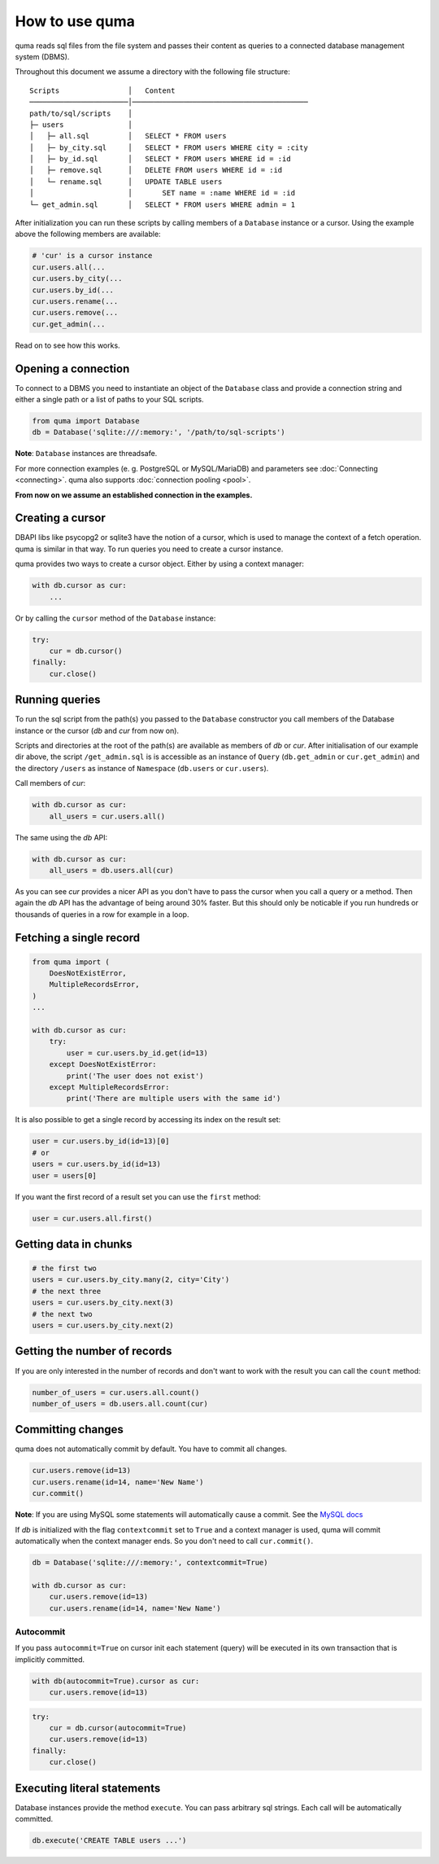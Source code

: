 ===============
How to use quma
===============

quma reads sql files from the file system and passes their
content as queries to a connected database management system (DBMS).

Throughout this document we assume a directory with the following file structure:

::

    Scripts                │   Content 
    ───────────────────────│─────────────────────────────────────────  
    path/to/sql/scripts    │   
    ├─ users               │   
    │   ├─ all.sql         │   SELECT * FROM users
    │   ├─ by_city.sql     │   SELECT * FROM users WHERE city = :city
    │   ├─ by_id.sql       │   SELECT * FROM users WHERE id = :id
    │   ├─ remove.sql      │   DELETE FROM users WHERE id = :id
    │   └─ rename.sql      │   UPDATE TABLE users 
    │                      │       SET name = :name WHERE id = :id
    └─ get_admin.sql       │   SELECT * FROM users WHERE admin = 1


After initialization you can run these scripts by calling members of
a ``Database`` instance or a cursor. Using the example above the 
following members are available: 

.. code-block:: python
    
    # 'cur' is a cursor instance 
    cur.users.all(...
    cur.users.by_city(...
    cur.users.by_id(...
    cur.users.rename(...
    cur.users.remove(...
    cur.get_admin(...

Read on to see how this works.

Opening a connection
--------------------

To connect to a DBMS you need to instantiate an object of the ``Database`` class
and provide a connection string and either a single path or a list
of paths to your SQL scripts.

.. code-block:: python

    from quma import Database
    db = Database('sqlite:///:memory:', '/path/to/sql-scripts')

**Note**: ``Database`` instances are threadsafe. 

For more connection examples 
(e. g. PostgreSQL or MySQL/MariaDB) and parameters see 
:doc:`Connecting <connecting>`. quma also supports 
:doc:`connection pooling <pool>`.

**From now on we assume an established connection in the examples.**

Creating a cursor
-----------------

DBAPI libs like psycopg2 or sqlite3 have the notion of a cursor,  which is used to
manage the context of a fetch operation. quma is similar in that way. 
To run queries you need to create a cursor instance.

quma provides two ways to create a cursor object. Either by using a context manager:

.. code-block:: python

    with db.cursor as cur:
        ...

Or by calling the ``cursor`` method of the ``Database`` instance:

.. code-block:: python

    try:
        cur = db.cursor()
    finally:
        cur.close()


Running queries
---------------

To run the sql script from the path(s) you passed to the ``Database`` constructor
you call members of the Database instance or the cursor (*db* and *cur* from now on). 

Scripts and directories at the root of the path(s) are available as members of *db* or *cur*. 
After initialisation of our example dir above, the script ``/get_admin.sql`` is
is accessible as an instance of ``Query`` (``db.get_admin`` or ``cur.get_admin``) and the 
directory ``/users`` as instance of ``Namespace`` (``db.users`` or ``cur.users``). 

Call members of *cur*:

.. code-block:: python

    with db.cursor as cur:
        all_users = cur.users.all()

The same using the *db* API:

.. code-block:: python

    with db.cursor as cur:
        all_users = db.users.all(cur)

As you can see *cur* provides a nicer API as you don't have to pass the cursor when
you call a query or a method. Then again the *db* API has the advantage of being 
around 30% faster. But this should only be noticable if you run hundreds or thousands
of queries in a row for example in a loop.


Fetching a single record
------------------------

.. code-block:: python

    from quma import (
        DoesNotExistError, 
        MultipleRecordsError,
    )
    ...

    with db.cursor as cur:
        try:
            user = cur.users.by_id.get(id=13)
        except DoesNotExistError:
            print('The user does not exist')
        except MultipleRecordsError:
            print('There are multiple users with the same id')

It is also possible to get a single record by accessing its index
on the result set:

.. code-block:: python

    user = cur.users.by_id(id=13)[0]
    # or
    users = cur.users.by_id(id=13)
    user = users[0]

If you want the first record of a result set you can use the
``first`` method:

.. code-block:: python

    user = cur.users.all.first()

Getting data in chunks
----------------------

.. code-block:: python

    # the first two
    users = cur.users.by_city.many(2, city='City')
    # the next three
    users = cur.users.by_city.next(3)
    # the next two
    users = cur.users.by_city.next(2)


Getting the number of records
-----------------------------

If you are only interested in the number of records and
don't want to work with the result you can call the 
``count`` method:

.. code-block:: python

    number_of_users = cur.users.all.count()
    number_of_users = db.users.all.count(cur)


Committing changes
------------------

quma does not automatically commit by default. You have to commit 
all changes.

.. code-block:: python

    cur.users.remove(id=13)
    cur.users.rename(id=14, name='New Name')
    cur.commit()

**Note**: If you are using MySQL some statements will automatically
cause a commit. See the `MySQL docs <http://https://dev.mysql.com/doc/refman/8.0/en/implicit-commit.html>`_

If *db* is initialized with the flag ``contextcommit`` set to ``True``
and a context manager is used, quma will commit automatically when the
context manager ends. So you don't need to call ``cur.commit()``.

.. code-block:: python

    db = Database('sqlite:///:memory:', contextcommit=True)

    with db.cursor as cur:
        cur.users.remove(id=13)
        cur.users.rename(id=14, name='New Name')


Autocommit
~~~~~~~~~~

If you pass ``autocommit=True`` on cursor init each statement (query) 
will be executed in its own transaction that is implicitly committed.

.. code-block:: python

    with db(autocommit=True).cursor as cur:
        cur.users.remove(id=13) 

.. code-block:: python

    try:
        cur = db.cursor(autocommit=True)
        cur.users.remove(id=13) 
    finally:
        cur.close()


Executing literal statements
----------------------------

Database instances provide the method ``execute``. You can pass
arbitrary sql strings. Each call will be automatically committed.

.. code-block:: python

    db.execute('CREATE TABLE users ...')
